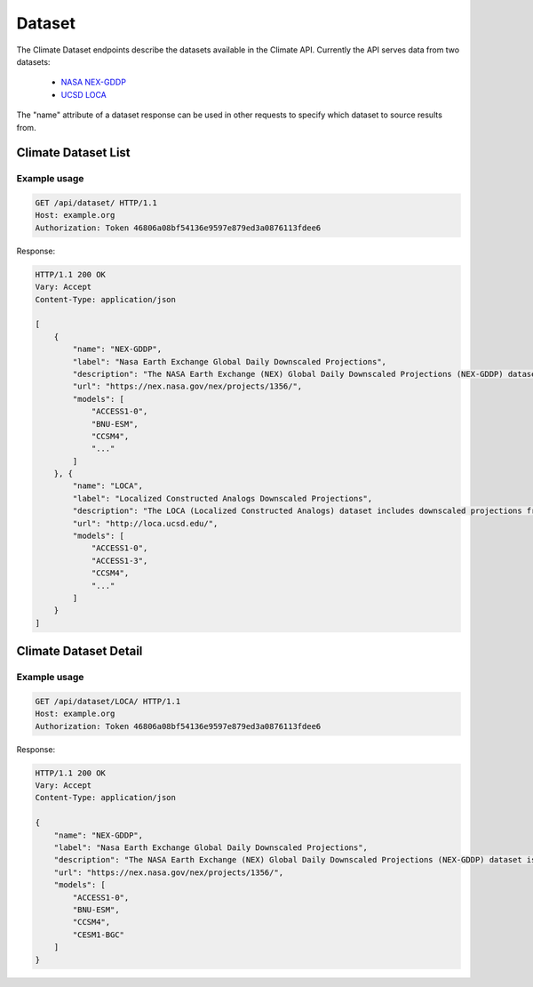 Dataset
-------

The Climate Dataset endpoints describe the datasets available in the Climate API. Currently the API serves data from two datasets:

 - `NASA NEX-GDDP`_
 - `UCSD LOCA`_

The "name" attribute of a dataset response can be used in other requests to specify which dataset to source results from.


Climate Dataset List
____________________
.. openapi:: /openapi/climate_api.yml
    :paths:
        /api/dataset/

Example usage
`````````````

.. code-block:: http

    GET /api/dataset/ HTTP/1.1
    Host: example.org
    Authorization: Token 46806a08bf54136e9597e879ed3a0876113fdee6

Response:

.. code-block:: http

    HTTP/1.1 200 OK
    Vary: Accept
    Content-Type: application/json

    [
        {
            "name": "NEX-GDDP",
            "label": "Nasa Earth Exchange Global Daily Downscaled Projections",
            "description": "The NASA Earth Exchange (NEX) Global Daily Downscaled Projections (NEX-GDDP) dataset is comprised of downscaled climate scenarios that are derived from the General Circulation Model (GCM) runs...",
            "url": "https://nex.nasa.gov/nex/projects/1356/",
            "models": [
                "ACCESS1-0",
                "BNU-ESM",
                "CCSM4",
                "..."
            ]
        }, {
            "name": "LOCA",
            "label": "Localized Constructed Analogs Downscaled Projections",
            "description": "The LOCA (Localized Constructed Analogs) dataset includes downscaled projections from 32 global climate models calculated for two Representative Concentration Pathways (RCP 4.5 and RCP 8.5). Each of the climate projections includes daily maximum temperature, minimum temperature, and precipitation for every 6x6km (1/16th degree resolution) for the conterminous US from 1950 to 2100. LOCA attempts to better preserve extreme hot days, heavy rain events and regional patterns of precipitation. The total dataset size is approximately 10 TB.",
            "url": "http://loca.ucsd.edu/",
            "models": [
                "ACCESS1-0",
                "ACCESS1-3",
                "CCSM4",
                "..."
            ]
        }
    ]


Climate Dataset Detail
______________________
.. openapi:: /openapi/climate_api.yml
    :paths:
        /api/dataset/{name}/

Example usage
`````````````

.. code-block:: http

    GET /api/dataset/LOCA/ HTTP/1.1
    Host: example.org
    Authorization: Token 46806a08bf54136e9597e879ed3a0876113fdee6

Response:

.. code-block:: http

    HTTP/1.1 200 OK
    Vary: Accept
    Content-Type: application/json

    {
        "name": "NEX-GDDP",
        "label": "Nasa Earth Exchange Global Daily Downscaled Projections",
        "description": "The NASA Earth Exchange (NEX) Global Daily Downscaled Projections (NEX-GDDP) dataset is comprised of downscaled climate scenarios that are derived from the General Circulation Model (GCM) runs...",
        "url": "https://nex.nasa.gov/nex/projects/1356/",
        "models": [
            "ACCESS1-0",
            "BNU-ESM",
            "CCSM4",
            "CESM1-BGC"
        ]
    }

.. _`NASA NEX-GDDP`: https://cds.nccs.nasa.gov/nex-gddp/
.. _`UCSD LOCA`: http://loca.ucsd.edu/
